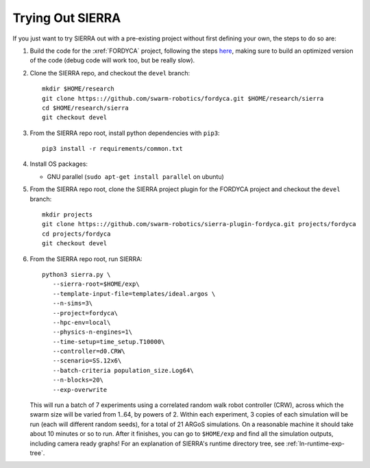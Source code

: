 .. _ln-trial:

Trying Out SIERRA
=================

If you just want to try SIERRA out with a pre-existing project without first
defining your own, the steps to do so are:

#. Build the code for the :xref:`FORDYCA` project, following the steps
   `here <https://swarm-robotics-fordyca.readthedocs.io/en/latest/setup/build.html>`_, 
   making sure to build an optimized version of the code (debug code will work
   too, but be really slow).

#. Clone the SIERRA repo, and checkout the ``devel`` branch::

     mkdir $HOME/research
     git clone https:://github.com/swarm-robotics/fordyca.git $HOME/research/sierra
     cd $HOME/research/sierra
     git checkout devel

#. From the SIERRA repo root, install python dependencies with ``pip3``::

     pip3 install -r requirements/common.txt

#. Install OS packages:

   - GNU parallel (``sudo apt-get install parallel`` on ubuntu)

#. From the SIERRA repo root, clone the SIERRA project plugin for the FORDYCA
   project and checkout the ``devel`` branch::

     mkdir projects
     git clone https:://github.com/swarm-robotics/sierra-plugin-fordyca.git projects/fordyca
     cd projects/fordyca
     git checkout devel

#. From the SIERRA repo root, run SIERRA::

     python3 sierra.py \
        --sierra-root=$HOME/exp\
        --template-input-file=templates/ideal.argos \
        --n-sims=3\
        --project=fordyca\
        --hpc-env=local\
        --physics-n-engines=1\
        --time-setup=time_setup.T10000\
        --controller=d0.CRW\
        --scenario=SS.12x6\
        --batch-criteria population_size.Log64\
        --n-blocks=20\
        --exp-overwrite

   This will run a batch of 7 experiments using a correlated random walk robot
   controller (CRW), across which the swarm size will be varied from 1..64, by
   powers of 2. Within each experiment, 3 copies of each simulation will be run
   (each will different random seeds), for a total of 21 ARGoS simulations. On a
   reasonable machine it should take about 10 minutes or so to run. After it
   finishes, you can go to ``$HOME/exp`` and find all the simulation outputs,
   including camera ready graphs! For an explanation of SIERRA's runtime
   directory tree, see :ref:`ln-runtime-exp-tree`.

